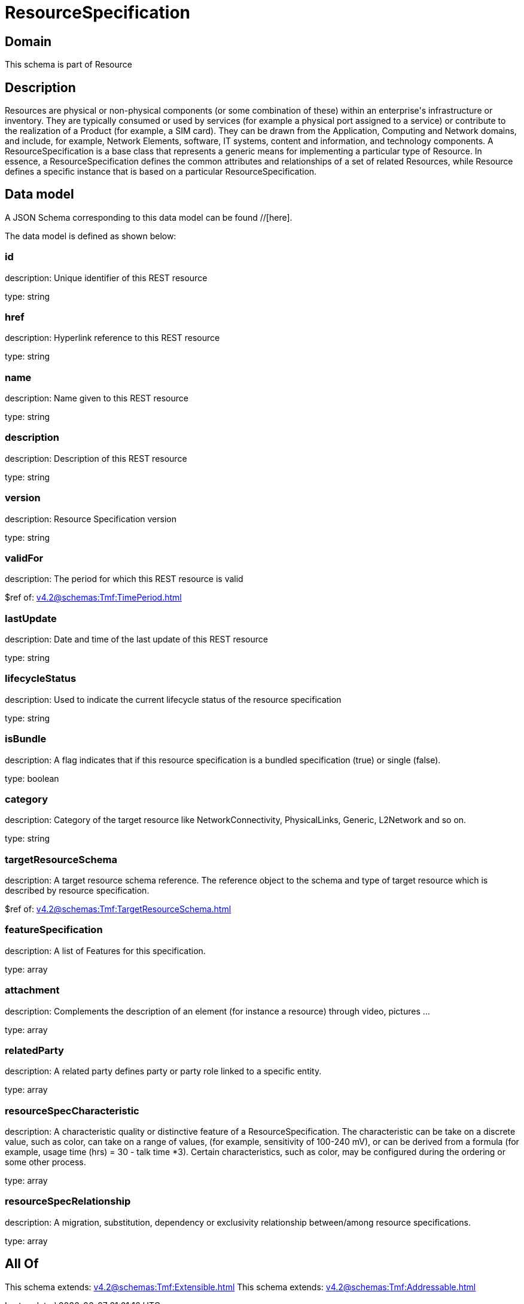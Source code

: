 = ResourceSpecification

[#domain]
== Domain

This schema is part of Resource

[#description]
== Description
Resources are physical or non-physical components (or some combination of these) within an enterprise&#x27;s infrastructure or inventory. They are typically consumed or used by services (for example a physical port assigned to a service) or contribute to the realization of a Product (for example, a SIM card). They can be drawn from the Application, Computing and Network domains, and include, for example, Network Elements, software, IT systems, content and information, and technology components.
A ResourceSpecification is a base class that represents a generic means for implementing a particular type of Resource. In essence, a ResourceSpecification defines the common attributes and relationships of a set of related Resources, while Resource defines a specific instance that is based on a particular ResourceSpecification.


[#data_model]
== Data model

A JSON Schema corresponding to this data model can be found //[here].



The data model is defined as shown below:


=== id
description: Unique identifier of this REST resource

type: string


=== href
description: Hyperlink reference to this REST resource

type: string


=== name
description: Name given to this REST resource

type: string


=== description
description: Description of this REST resource

type: string


=== version
description: Resource Specification version

type: string


=== validFor
description: The period for which this REST resource is valid

$ref of: xref:v4.2@schemas:Tmf:TimePeriod.adoc[]


=== lastUpdate
description: Date and time of the last update of this REST resource

type: string


=== lifecycleStatus
description: Used to indicate the current lifecycle status of the resource specification

type: string


=== isBundle
description: A flag indicates that if this resource specification is a bundled specification (true) or single (false).

type: boolean


=== category
description: Category of the target resource like NetworkConnectivity, PhysicalLinks, Generic, L2Network and so on.

type: string


=== targetResourceSchema
description: A target resource schema reference. The reference object to the schema and type of target resource which is described by resource specification.

$ref of: xref:v4.2@schemas:Tmf:TargetResourceSchema.adoc[]


=== featureSpecification
description: A list of Features for this specification.

type: array


=== attachment
description: Complements the description of an element (for instance a resource) through video, pictures ...

type: array


=== relatedParty
description: A related party defines party or party role linked to a specific entity.

type: array


=== resourceSpecCharacteristic
description: A characteristic quality or distinctive feature of a ResourceSpecification.  The characteristic can be take on a discrete value, such as color, can take on a range of values, (for example, sensitivity of 100-240 mV), or can be derived from a formula (for example, usage time (hrs) = 30 - talk time *3). Certain characteristics, such as color, may be configured during the ordering or some other process.

type: array


=== resourceSpecRelationship
description: A migration, substitution, dependency or exclusivity relationship between/among resource specifications.

type: array


[#all_of]
== All Of

This schema extends: xref:v4.2@schemas:Tmf:Extensible.adoc[]
This schema extends: xref:v4.2@schemas:Tmf:Addressable.adoc[]

